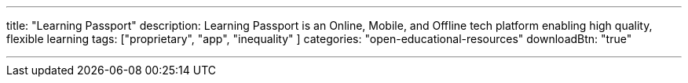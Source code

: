 ---
title: "Learning Passport"
description:  Learning Passport is an Online, Mobile, and Offline tech platform enabling high quality, flexible learning 
tags: ["proprietary", "app", "inequality" ]
categories: "open-educational-resources"
downloadBtn: "true"

---
:toc:

